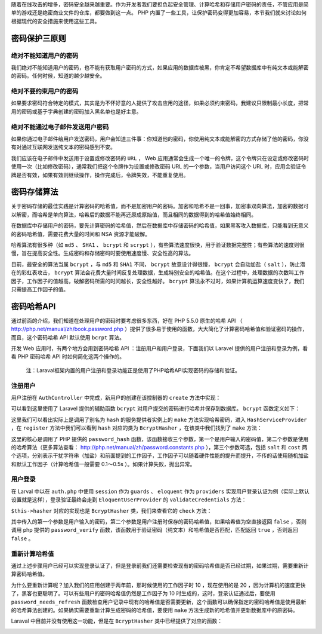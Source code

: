 随着在线攻击的增多，密码安全越来越重要。作为开发者我们要担负起安全管理、计算哈希和存储用户密码的责任，不管应用是简单的游戏还是绝密商业文件的仓库，都要做到这一点。 PHP 内置了一些工具，让保护密码变得更加容易，本节我们就来讨论如何根据现代的安全措施来使用这些工具。

密码保护三原则
==============
绝对不能知道用户的密码
----------------------
我们绝对不能知道用户的密码，也不能有获取用户密码的方式，如果应用的数据库被黑，你肯定不希望数据库中有纯文本或能解密的密码。任何时候，知道的越少越安全。

绝对不要约束用户的密码
----------------------
如果要求密码符合特定的模式，其实是为不怀好意的人提供了攻击应用的途径，如果必须约束密码，我建议只限制最小长度，把常用的密码或基于字典创建的密码加入黑名单也是好主意。

绝对不能通过电子邮件发送用户密码
--------------------------------
如果你通过电子邮件给用户发送密码，用户会知道三件事：你知道他的密码，你使用纯文本或能解密的方式存储了他的密码，你没有对通过互联网发送纯文本的密码感到不安。

我们应该在电子邮件中发送用于设置或修改密码的 ``URL`` ， Web 应用通常会生成一个唯一的令牌，这个令牌只在设定或修改密码时使用一次（比如修改密码），通常我们把这个令牌作为设置或修改密码 URL 的一个参数，当用户访问这个 URL 时，应用会验证令牌是否有效，如果有效则继续操作，操作完成后，令牌失效，不能重复使用。

密码存储算法
============
关于密码存储的最佳实践是计算密码的哈希值，而不是加密用户的密码。加密和哈希不是一回事，加密事双向算法，加密的数据可以解密，而哈希是单向算法，哈希后的数据不能再还原成原始值，而且相同的数据得到的哈希值始终相同。

在数据库中存储用户的密码，要先计算密码的哈希值，然后在数据库中存储密码的哈希值，如果黑客攻入数据库，只能看到无意义的密码哈希值，需要花费大量的时间和 NSA 资源才能破解。

哈希算法有很多种（如 ``md5`` 、 ``SHA1`` 、 ``bcrypt`` 和 ``scrypt`` ），有些算法速度很快，用于验证数据完整性；有些算法的速度则很慢，旨在提高安全性。生成密码和存储密码时要使用速度慢、安全性高的算法。

目前，最安全的算法当属 ``bcrypt`` ，与 ``md5`` 和 ``SHA1`` 不同， ``bcrypt`` 故意设计得很慢， ``bcrypt`` 会自动加盐（ ``salt`` ），防止潜在的彩虹表攻击， ``bcrypt`` 算法会花费大量时间反复处理数据，生成特别安全的哈希值。在这个过程中，处理数据的次数叫工作因子，工作因子的值越高，破解密码所需的时间越长，安全性越好。 ``bcrypt`` 算法永不过时，如果计算机运算速度变快了，我们只需提高工作因子的值。

密码哈希API
============
通过前面的介绍，我们知道在处理用户的密码时要考虑很多东西，好在 PHP 5.5.0 原生的哈希 API （ http://php.net/manual/zh/book.password.php ）提供了很多易于使用的函数，大大简化了计算密码哈希值和验证密码的操作，而且，这个密码哈希 API 默认使用 ``bcrpt`` 算法。

开发 Web 应用时，有两个地方会用到密码哈希 API ：注册用户和用户登录，下面我们以 Laravel 提供的用户注册和登录为例，看看 PHP 密码哈希 API 时如何简化这两个操作的。

.. epigraph::

   注：Laraval框架内置的用户注册和登录功能正是使用了PHP哈希API实现密码的存储和验证。

注册用户
--------
用户注册在 ``AuthController`` 中完成，新用户的创建在该控制器的 ``create`` 方法中实现：

.. image:: ./images/auth-create.png

可以看到这里使用了 Laravel 提供的辅助函数 ``bcrypt`` 对用户提交的密码进行哈希并保存到数据库。 ``bcrypt`` 函数定义如下：

.. image:: ./images/function-bcrypt.png

这里我们可以看出实际上是调用了别名为 ``hash`` 的服务提供者实例上的 ``make`` 方法实现哈希密码，进入 ``HashServiceProvider`` ，在 ``register`` 方法中我们可以看到 ``hash`` 对应的类为 ``BcryptHasher`` ，在该类中我们找到了 ``make`` 方法：

.. image:: ./images/hasher-make.png

这里的核心是调用了 PHP 提供的 ``password_hash`` 函数，该函数接收三个参数，第一个是用户输入的密码值，第二个参数是使用的哈希算法（更多算法查看： http://php.net/manual/zh/password.constants.php ），第三个参数可选，包括 ``salt`` 和 ``cost`` 两个选项，分别表示干扰字符串（加盐）和前面提到的工作因子，工作因子可以随着硬件性能的提升而提升，不传的话使用随机加盐和默认工作因子（计算哈希值一般需要 0.1～0.5s ）。如果计算失败，抛出异常。

用户登录
--------
在 Larval 中以在 ``auth.php`` 中使用 ``session`` 作为 ``guards`` 、 ``eloquent`` 作为 ``providers`` 实现用户登录认证为例（实际上默认设置就是这样），登录验证最终会走到 ``EloquentUserProvider`` 的 ``validateCredentials`` 方法：

.. image:: ./images/provider-validate.png

``$this->hasher`` 对应的实现也是 ``BcryptHasher`` 类，我们来查看它的 ``check`` 方法：

.. image:: ./images/hasher-check.png

其中传入的第一个参数是用户输入的密码，第二个参数是用户注册时保存的密码哈希值，如果哈希值为空直接返回 ``false`` ，否则调用 php 提供的 ``password_verify`` 函数，该函数用于验证密码（纯文本）和哈希值是否匹配，匹配返回 ``true`` ，否则返回 ``false`` 。

重新计算哈希值
--------------
通过上述步骤用户已经可以实现登录认证了，但是登录前我们还需要检查现有的密码哈希值是否已经过期，如果过期，需要重新计算密码哈希值。

为什么要重新计算呢？加入我们的应用创建于两年前，那时候使用的工作因子时 10 ，现在使用的是 20 ，因为计算机的速度更快了，黑客也更聪明了。可以有些用户的密码哈希值仍然是工作因子为 10 时生成的，这时，登录认证通过后，要使用 ``password_needs_refresh`` 函数检查用户记录中现有的哈希值是否需要更新，这个函数可以确保指定的密码哈希值是使用最新的哈希算法创建的。如果确实需要重新计算生成密码的哈希值，要使用 ``make`` 方法生成新的哈希值并更新数据库中的原密码。

Laraval 中目前并没有使用这一功能，但是在 ``BcryptHasher`` 类中已经提供了对应的函数：

.. image:: ./images/hasher-needsRehash.png
















